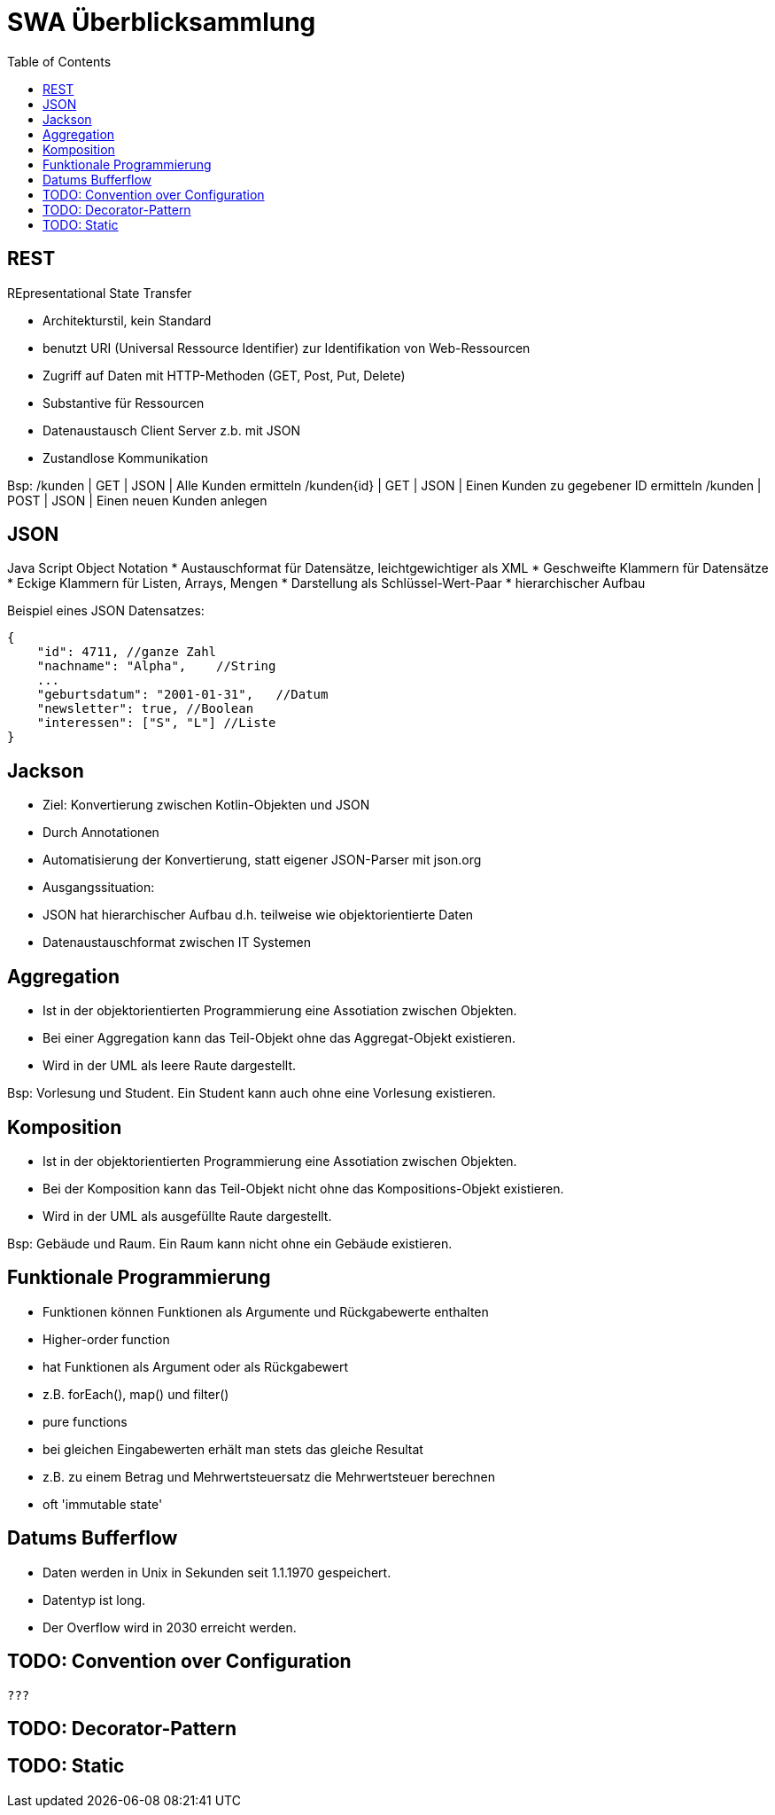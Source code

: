 = SWA Überblicksammlung
:toc:

== REST
REpresentational State Transfer

* Architekturstil, kein Standard
* benutzt URI (Universal Ressource Identifier) zur Identifikation von Web-Ressourcen
* Zugriff auf Daten mit HTTP-Methoden (GET, Post, Put, Delete)
* Substantive für Ressourcen
* Datenaustausch Client Server z.b. mit JSON
* Zustandlose Kommunikation

Bsp:
/kunden | GET | JSON | Alle Kunden ermitteln
/kunden{id} | GET | JSON | Einen Kunden zu gegebener ID ermitteln
/kunden | POST | JSON | Einen neuen Kunden anlegen

== JSON
Java Script Object Notation
* Austauschformat für Datensätze, leichtgewichtiger als XML
    * Geschweifte Klammern für Datensätze
    * Eckige Klammern für Listen, Arrays, Mengen
* Darstellung als Schlüssel-Wert-Paar
* hierarchischer Aufbau

Beispiel eines JSON Datensatzes:

[source, json, linenums] 
{
    "id": 4711, //ganze Zahl
    "nachname": "Alpha",    //String
    ...
    "geburtsdatum": "2001-01-31",   //Datum
    "newsletter": true, //Boolean
    "interessen": ["S", "L"] //Liste
}

== Jackson

* Ziel: Konvertierung zwischen Kotlin-Objekten und JSON
    * Durch Annotationen
    * Automatisierung der Konvertierung, statt eigener JSON-Parser mit json.org
* Ausgangssituation:
    * JSON hat hierarchischer Aufbau d.h. teilweise wie objektorientierte Daten
    * Datenaustauschformat zwischen IT Systemen



== Aggregation

* Ist in der objektorientierten Programmierung eine Assotiation zwischen Objekten.
* Bei einer Aggregation kann das Teil-Objekt ohne das Aggregat-Objekt existieren.
* Wird in der UML als leere Raute dargestellt.

Bsp: Vorlesung und Student. Ein Student kann auch ohne eine Vorlesung existieren.

== Komposition

* Ist in der objektorientierten Programmierung eine Assotiation zwischen Objekten.
* Bei der Komposition kann das Teil-Objekt nicht ohne das Kompositions-Objekt existieren.
* Wird in der UML als ausgefüllte Raute dargestellt.

Bsp: Gebäude und Raum. Ein Raum kann nicht ohne ein Gebäude existieren.

== Funktionale Programmierung
* Funktionen können Funktionen als Argumente und Rückgabewerte enthalten
* Higher-order function 
    * hat Funktionen als Argument oder als Rückgabewert
    * z.B. forEach(), map() und filter()
* pure functions
    * bei gleichen Eingabewerten erhält man stets das gleiche Resultat
    * z.B. zu einem Betrag und Mehrwertsteuersatz die Mehrwertsteuer berechnen
* oft 'immutable state'

== Datums Bufferflow
* Daten werden in Unix in Sekunden seit 1.1.1970 gespeichert.
* Datentyp ist long.
* Der Overflow wird in 2030 erreicht werden.


== TODO: Convention over Configuration 


    ???

== TODO: Decorator-Pattern

== TODO: Static
